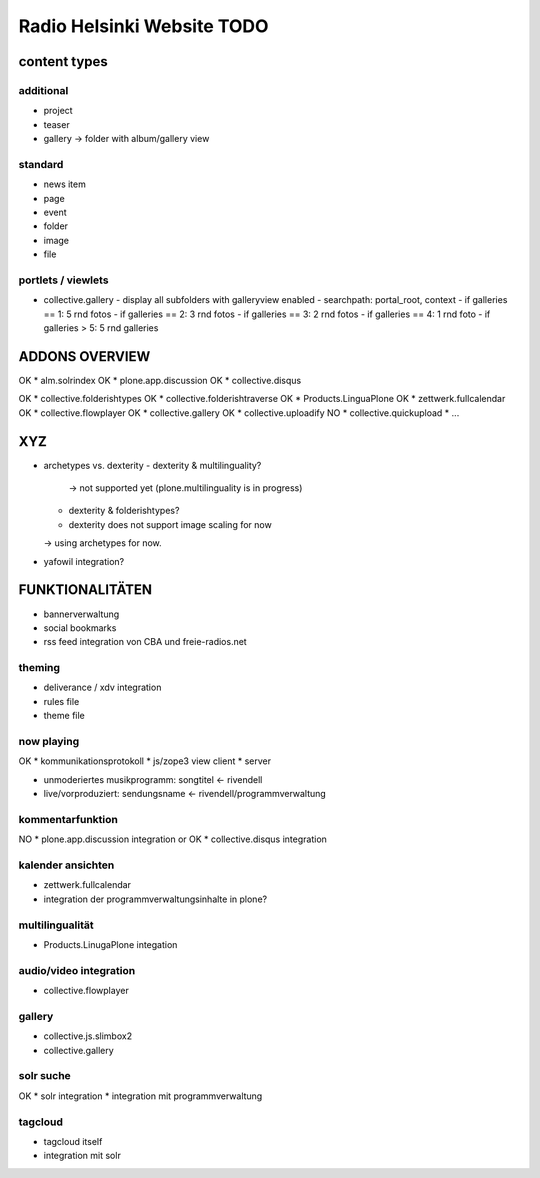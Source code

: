 ===========================
Radio Helsinki Website TODO
===========================

content types
=============
additional
----------
* project
* teaser

* gallery -> folder with album/gallery view

standard
--------
* news item
* page
* event
* folder
* image
* file

portlets / viewlets
-------------------
* collective.gallery
  - display all subfolders with galleryview enabled
  - searchpath: portal_root, context
  - if galleries == 1: 5 rnd fotos
  - if galleries == 2: 3 rnd fotos
  - if galleries == 3: 2 rnd fotos
  - if galleries == 4: 1 rnd foto
  - if galleries > 5: 5 rnd galleries

ADDONS OVERVIEW
===============
OK * alm.solrindex
OK * plone.app.discussion
OK * collective.disqus

OK * collective.folderishtypes
OK * collective.folderishtraverse
OK * Products.LinguaPlone
OK * zettwerk.fullcalendar
OK * collective.flowplayer
OK * collective.gallery
OK * collective.uploadify
NO * collective.quickupload
* ...

XYZ
===
* archetypes vs. dexterity
  - dexterity & multilinguality?
        -> not supported yet (plone.multilinguality is in progress)
  - dexterity & folderishtypes?
  - dexterity does not support image scaling for now
  -> using archetypes for now.
* yafowil integration?

FUNKTIONALITÄTEN
================
* bannerverwaltung
* social bookmarks
* rss feed integration von CBA und freie-radios.net

theming
-------
* deliverance / xdv integration
* rules file
* theme file

now playing
-----------
OK * kommunikationsprotokoll
* js/zope3 view client
* server

* unmoderiertes musikprogramm: songtitel <- rivendell
* live/vorproduziert: sendungsname <- rivendell/programmverwaltung

kommentarfunktion
-----------------
NO * plone.app.discussion integration
or
OK * collective.disqus integration

kalender ansichten
------------------
* zettwerk.fullcalendar
* integration der programmverwaltungsinhalte in plone?

multilingualität
----------------
* Products.LinugaPlone integation

audio/video integration
-----------------------
* collective.flowplayer

gallery
-------
* collective.js.slimbox2
* collective.gallery

solr suche
----------
OK * solr integration
* integration mit programmverwaltung

tagcloud
--------
* tagcloud itself
* integration mit solr


